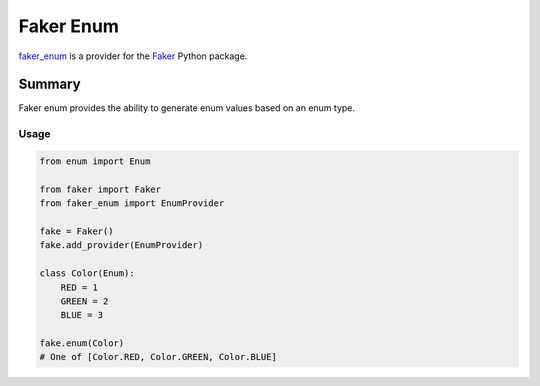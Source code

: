 ==========
Faker Enum
==========

 |travis_ci| |license| |code_style|

`faker_enum`_ is a provider for the `Faker`_ Python package.


-------
Summary
-------
Faker enum provides the ability to generate enum values based on an enum type.

>>>>>>
Usage
>>>>>>

.. code:: python

    from enum import Enum

    from faker import Faker
    from faker_enum import EnumProvider

    fake = Faker()
    fake.add_provider(EnumProvider)

    class Color(Enum):
        RED = 1
        GREEN = 2
        BLUE = 3

    fake.enum(Color)
    # One of [Color.RED, Color.GREEN, Color.BLUE]


.. |travis_ci| image:: https://travis-ci.com/NazarioJL/faker_enum.svg?branch=master
    :target: https://travis-ci.com/NazarioJL/faker_enum
    :alt: Build status of the master branch

.. |license| image:: https://img.shields.io/badge/License-MIT-yellow.svg
    :target: https://github.com/NazarioJL/faker_enum/blob/master/LICENSE
    :alt: MIT License
.. |code_style| image:: https://img.shields.io/badge/code%20style-black-000000.svg
    :target: https://github.com/ambv/black
    :alt: Code style: Black

.. _Faker: https://github.com/joke2k/faker
.. _faker_enum: https://github.com/NazarioJL/faker_enum
